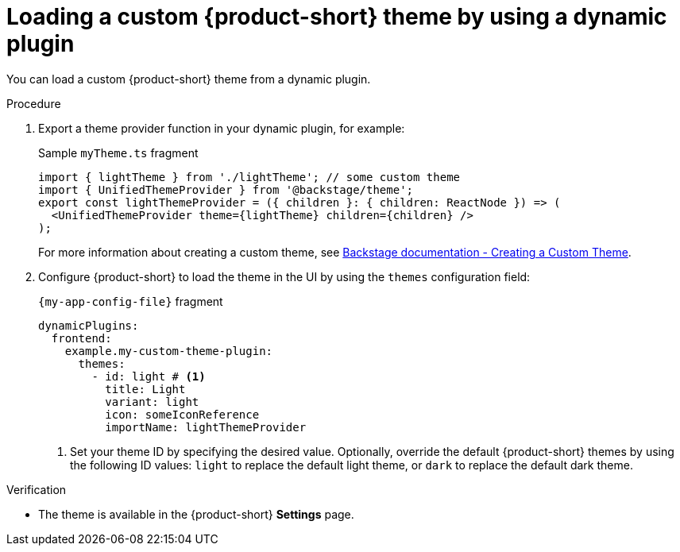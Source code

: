 // Module included in the following assemblies:
// assembly-customize-rhdh-theme.adoc

[id="proc-loading-custom-theme-using-dynamic-plugin-_{context}"]
= Loading a custom {product-short} theme by using a dynamic plugin

You can load a custom {product-short} theme from a dynamic plugin.

.Procedure

. Export a theme provider function in your dynamic plugin, for example:
+
.Sample `myTheme.ts` fragment
[source,javascript]
----
import { lightTheme } from './lightTheme'; // some custom theme
import { UnifiedThemeProvider } from '@backstage/theme';
export const lightThemeProvider = ({ children }: { children: ReactNode }) => (
  <UnifiedThemeProvider theme={lightTheme} children={children} />
);
----
+
For more information about creating a custom theme, see link:https://backstage.io/docs/getting-started/app-custom-theme/#creating-a-custom-theme[Backstage documentation - Creating a Custom Theme].

. Configure {product-short} to load the theme in the UI by using the `themes` configuration field:
+
.`{my-app-config-file}` fragment
[source,yaml]
----
dynamicPlugins:
  frontend:
    example.my-custom-theme-plugin:
      themes:
        - id: light # <1>
          title: Light
          variant: light
          icon: someIconReference
          importName: lightThemeProvider
----
<1> Set your theme ID by specifying the desired value. Optionally, override the default {product-short} themes by using the following ID values: `light` to replace the default light theme, or `dark` to replace the default dark theme.

.Verification

* The theme is available in the {product-short} *Settings* page.
